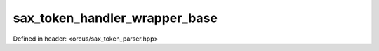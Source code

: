 sax_token_handler_wrapper_base
==============================

Defined in header: <orcus/sax_token_parser.hpp>

.. doxygenclass:: orcus::sax_token_handler_wrapper_base
   :members:
